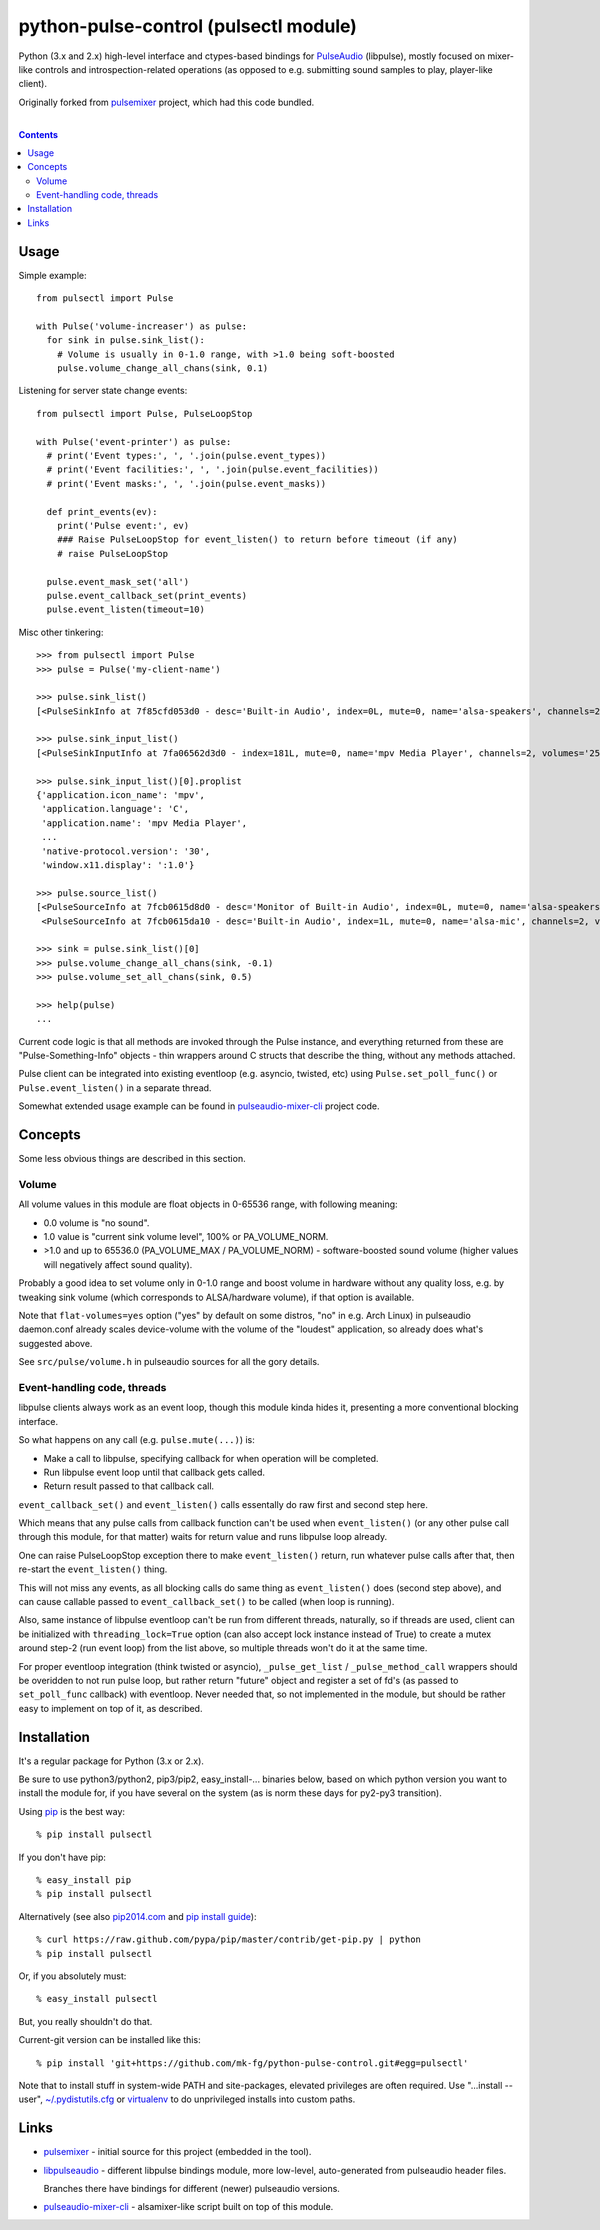 python-pulse-control (pulsectl module)
======================================

Python (3.x and 2.x) high-level interface and ctypes-based bindings for
PulseAudio_ (libpulse), mostly focused on mixer-like controls and
introspection-related operations (as opposed to e.g. submitting sound samples to
play, player-like client).

Originally forked from pulsemixer_ project, which had this code bundled.

.. _PulseAudio: https://wiki.freedesktop.org/www/Software/PulseAudio/
.. _pulsemixer: https://github.com/GeorgeFilipkin/pulsemixer/

|

.. contents::
  :backlinks: none



Usage
-----

Simple example::

  from pulsectl import Pulse

  with Pulse('volume-increaser') as pulse:
    for sink in pulse.sink_list():
      # Volume is usually in 0-1.0 range, with >1.0 being soft-boosted
      pulse.volume_change_all_chans(sink, 0.1)

Listening for server state change events::

  from pulsectl import Pulse, PulseLoopStop

  with Pulse('event-printer') as pulse:
    # print('Event types:', ', '.join(pulse.event_types))
    # print('Event facilities:', ', '.join(pulse.event_facilities))
    # print('Event masks:', ', '.join(pulse.event_masks))

    def print_events(ev):
      print('Pulse event:', ev)
      ### Raise PulseLoopStop for event_listen() to return before timeout (if any)
      # raise PulseLoopStop

    pulse.event_mask_set('all')
    pulse.event_callback_set(print_events)
    pulse.event_listen(timeout=10)

Misc other tinkering::

  >>> from pulsectl import Pulse
  >>> pulse = Pulse('my-client-name')

  >>> pulse.sink_list()
  [<PulseSinkInfo at 7f85cfd053d0 - desc='Built-in Audio', index=0L, mute=0, name='alsa-speakers', channels=2, volumes='44.0%, 44.0%'>]

  >>> pulse.sink_input_list()
  [<PulseSinkInputInfo at 7fa06562d3d0 - index=181L, mute=0, name='mpv Media Player', channels=2, volumes='25.0%, 25.0%'>]

  >>> pulse.sink_input_list()[0].proplist
  {'application.icon_name': 'mpv',
   'application.language': 'C',
   'application.name': 'mpv Media Player',
   ...
   'native-protocol.version': '30',
   'window.x11.display': ':1.0'}

  >>> pulse.source_list()
  [<PulseSourceInfo at 7fcb0615d8d0 - desc='Monitor of Built-in Audio', index=0L, mute=0, name='alsa-speakers.monitor', channels=2, volumes='100.0%, 100.0%'>,
   <PulseSourceInfo at 7fcb0615da10 - desc='Built-in Audio', index=1L, mute=0, name='alsa-mic', channels=2, volumes='100.0%, 100.0%'>]

  >>> sink = pulse.sink_list()[0]
  >>> pulse.volume_change_all_chans(sink, -0.1)
  >>> pulse.volume_set_all_chans(sink, 0.5)

  >>> help(pulse)
  ...

Current code logic is that all methods are invoked through the Pulse instance,
and everything returned from these are "Pulse-Something-Info" objects - thin
wrappers around C structs that describe the thing, without any methods attached.

Pulse client can be integrated into existing eventloop (e.g. asyncio, twisted,
etc) using ``Pulse.set_poll_func()`` or ``Pulse.event_listen()`` in a separate
thread.

Somewhat extended usage example can be found in `pulseaudio-mixer-cli`_ project
code.



Concepts
--------

Some less obvious things are described in this section.


Volume
``````

All volume values in this module are float objects in 0-65536 range, with
following meaning:

* 0.0 volume is "no sound".

* 1.0 value is "current sink volume level", 100% or PA_VOLUME_NORM.

* >1.0 and up to 65536.0 (PA_VOLUME_MAX / PA_VOLUME_NORM) - software-boosted
  sound volume (higher values will negatively affect sound quality).

Probably a good idea to set volume only in 0-1.0 range and boost volume in
hardware without any quality loss, e.g. by tweaking sink volume (which
corresponds to ALSA/hardware volume), if that option is available.

Note that ``flat-volumes=yes`` option ("yes" by default on some distros, "no" in
e.g. Arch Linux) in pulseaudio daemon.conf already scales device-volume with the
volume of the "loudest" application, so already does what's suggested above.

See ``src/pulse/volume.h`` in pulseaudio sources for all the gory details.


Event-handling code, threads
````````````````````````````

libpulse clients always work as an event loop, though this module kinda hides
it, presenting a more conventional blocking interface.

So what happens on any call (e.g. ``pulse.mute(...)``) is:

* Make a call to libpulse, specifying callback for when operation will be completed.
* Run libpulse event loop until that callback gets called.
* Return result passed to that callback call.

``event_callback_set()`` and ``event_listen()`` calls essentally do raw first
and second step here.

Which means that any pulse calls from callback function can't be used when
``event_listen()`` (or any other pulse call through this module, for that
matter) waits for return value and runs libpulse loop already.

One can raise PulseLoopStop exception there to make ``event_listen()`` return,
run whatever pulse calls after that, then re-start the ``event_listen()`` thing.

This will not miss any events, as all blocking calls do same thing as
``event_listen()`` does (second step above), and can cause callable passed to
``event_callback_set()`` to be called (when loop is running).

Also, same instance of libpulse eventloop can't be run from different threads,
naturally, so if threads are used, client can be initialized with
``threading_lock=True`` option (can also accept lock instance instead of True)
to create a mutex around step-2 (run event loop) from the list above, so
multiple threads won't do it at the same time.

For proper eventloop integration (think twisted or asyncio), ``_pulse_get_list``
/ ``_pulse_method_call`` wrappers should be overidden to not run pulse loop, but
rather return "future" object and register a set of fd's (as passed to
``set_poll_func`` callback) with eventloop.
Never needed that, so not implemented in the module, but should be rather easy
to implement on top of it, as described.



Installation
------------

It's a regular package for Python (3.x or 2.x).

Be sure to use python3/python2, pip3/pip2, easy_install-... binaries below,
based on which python version you want to install the module for, if you have
several on the system (as is norm these days for py2-py3 transition).

Using pip_ is the best way::

  % pip install pulsectl

If you don't have pip::

  % easy_install pip
  % pip install pulsectl

Alternatively (see also `pip2014.com`_ and `pip install guide`_)::

  % curl https://raw.github.com/pypa/pip/master/contrib/get-pip.py | python
  % pip install pulsectl

Or, if you absolutely must::

  % easy_install pulsectl

But, you really shouldn't do that.

Current-git version can be installed like this::

  % pip install 'git+https://github.com/mk-fg/python-pulse-control.git#egg=pulsectl'

Note that to install stuff in system-wide PATH and site-packages, elevated
privileges are often required.
Use "...install --user", `~/.pydistutils.cfg`_ or virtualenv_ to do unprivileged
installs into custom paths.

.. _pip: http://pip-installer.org/
.. _pip2014.com: http://pip2014.com/
.. _pip install guide: http://www.pip-installer.org/en/latest/installing.html
.. _~/.pydistutils.cfg: http://docs.python.org/install/index.html#distutils-configuration-files
.. _virtualenv: http://pypi.python.org/pypi/virtualenv



Links
-----

* pulsemixer_ - initial source for this project (embedded in the tool).

* `libpulseaudio <https://github.com/thelinuxdude/python-pulseaudio/>`_ -
  different libpulse bindings module, more low-level, auto-generated from
  pulseaudio header files.

  Branches there have bindings for different (newer) pulseaudio versions.

* `pulseaudio-mixer-cli`_ - alsamixer-like script built on top of this module.



.. _pulseaudio-mixer-cli: https://github.com/mk-fg/pulseaudio-mixer-cli/blob/master/pa-mixer-mk3.py
